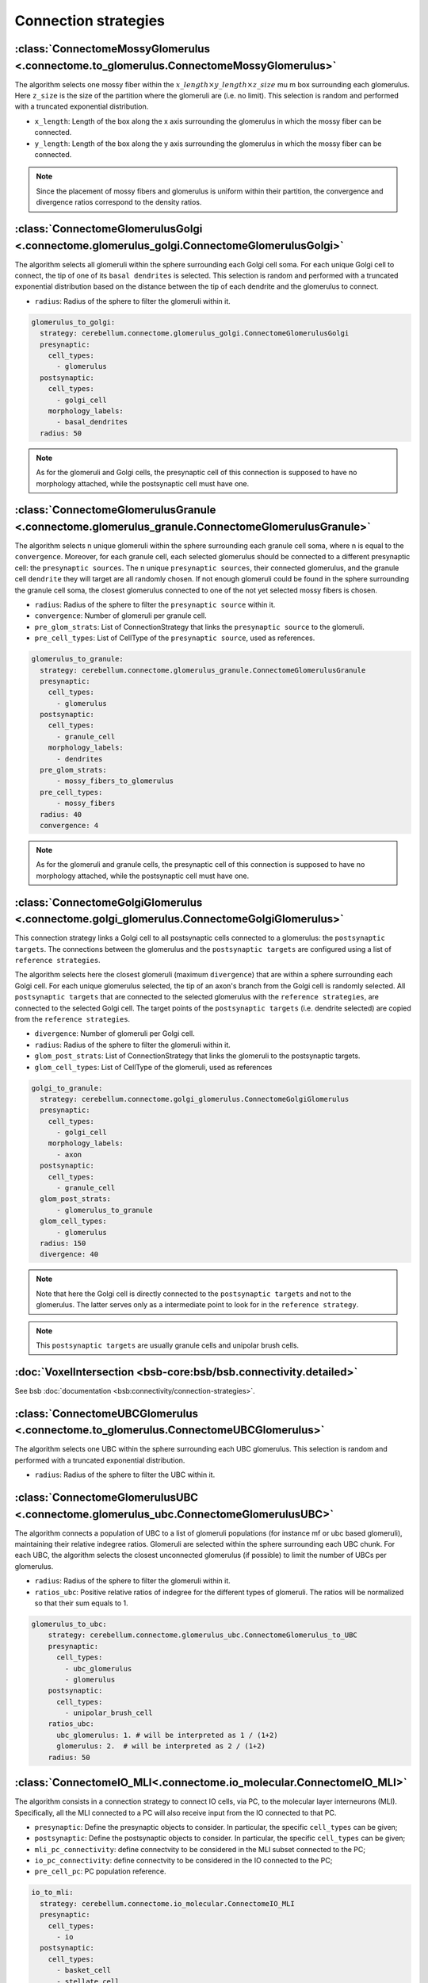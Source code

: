 Connection strategies
---------------------

.. _mossy_glom:

:class:`ConnectomeMossyGlomerulus <.connectome.to_glomerulus.ConnectomeMossyGlomerulus>`
~~~~~~~~~~~~~~~~~~~~~~~~~~~~~~~~~~~~~~~~~~~~~~~~~~~~~~~~~~~~~~~~~~~~~~~~~~~~~~~~~~~~~~~~

The algorithm selects one mossy fiber within the :math:`x\_length \times y\_length \times z\_size`  \mu m box surrounding
each glomerulus. Here ``z_size`` is the size of the partition where the glomeruli are (i.e. no limit).
This selection is random and performed with a truncated exponential distribution.

* ``x_length``: Length of the box along the x axis surrounding the glomerulus in which the mossy fiber can be connected.

* ``y_length``: Length of the box along the y axis surrounding the glomerulus in which the mossy fiber can be connected.

.. note::
    Since the placement of mossy fibers and glomerulus is uniform within their partition,
    the convergence and divergence ratios correspond to the density ratios.

.. _glom_goc:

:class:`ConnectomeGlomerulusGolgi <.connectome.glomerulus_golgi.ConnectomeGlomerulusGolgi>`
~~~~~~~~~~~~~~~~~~~~~~~~~~~~~~~~~~~~~~~~~~~~~~~~~~~~~~~~~~~~~~~~~~~~~~~~~~~~~~~~~~~~~~~~~~~

The algorithm selects all glomeruli within the sphere surrounding each Golgi cell soma. For each unique Golgi cell to
connect, the tip of one of its ``basal dendrites`` is selected. This selection is random and performed with a truncated
exponential distribution based on the distance between the tip of each dendrite and the glomerulus to connect.

* ``radius``: Radius of the sphere to filter the glomeruli within it.

.. code-block:: yaml

      glomerulus_to_golgi:
        strategy: cerebellum.connectome.glomerulus_golgi.ConnectomeGlomerulusGolgi
        presynaptic:
          cell_types:
            - glomerulus
        postsynaptic:
          cell_types:
            - golgi_cell
          morphology_labels:
            - basal_dendrites
        radius: 50

.. note::
    As for the glomeruli and Golgi cells, the presynaptic cell of this connection is supposed to
    have no morphology attached, while the postsynaptic cell must have one.

.. _glom_grc:

:class:`ConnectomeGlomerulusGranule <.connectome.glomerulus_granule.ConnectomeGlomerulusGranule>`
~~~~~~~~~~~~~~~~~~~~~~~~~~~~~~~~~~~~~~~~~~~~~~~~~~~~~~~~~~~~~~~~~~~~~~~~~~~~~~~~~~~~~~~~~~~~~~~~~

The algorithm selects n unique glomeruli within the sphere surrounding each granule cell soma, where n is equal to the
``convergence``. Moreover, for each granule cell, each selected glomerulus should be connected to a different
presynaptic cell: the ``presynaptic sources``.
The n unique ``presynaptic sources``, their connected glomerulus, and the granule cell ``dendrite`` they will target are
all randomly chosen. If not enough glomeruli could be found in the sphere surrounding the granule cell soma, the closest
glomerulus connected to one of the not yet selected mossy fibers is chosen.

* ``radius``: Radius of the sphere to filter the ``presynaptic source`` within it.

* ``convergence``: Number of glomeruli per granule cell.

* ``pre_glom_strats``: List of ConnectionStrategy that links the ``presynaptic source`` to the glomeruli.

* ``pre_cell_types``: List of CellType of the ``presynaptic source``, used as references.

.. code-block:: yaml

      glomerulus_to_granule:
        strategy: cerebellum.connectome.glomerulus_granule.ConnectomeGlomerulusGranule
        presynaptic:
          cell_types:
            - glomerulus
        postsynaptic:
          cell_types:
            - granule_cell
          morphology_labels:
            - dendrites
        pre_glom_strats:
            - mossy_fibers_to_glomerulus
        pre_cell_types:
            - mossy_fibers
        radius: 40
        convergence: 4

.. note::
    As for the glomeruli and granule cells, the presynaptic cell of this connection is supposed to
    have no morphology attached, while the postsynaptic cell must have one.

.. _goc_glom:

:class:`ConnectomeGolgiGlomerulus <.connectome.golgi_glomerulus.ConnectomeGolgiGlomerulus>`
~~~~~~~~~~~~~~~~~~~~~~~~~~~~~~~~~~~~~~~~~~~~~~~~~~~~~~~~~~~~~~~~~~~~~~~~~~~~~~~~~~~~~~~~~~~

This connection strategy links a Golgi cell to all postsynaptic cells connected to a glomerulus: the
``postsynaptic targets``. The connections between the glomerulus and the ``postsynaptic targets`` are configured using a
list of ``reference strategies``.

The algorithm selects here the closest glomeruli (maximum ``divergence``) that are within
a sphere surrounding each Golgi cell. For each unique glomerulus selected, the tip of an axon's branch from the Golgi
cell is randomly selected. All ``postsynaptic targets`` that are connected to the selected glomerulus with the
``reference strategies``, are connected to the selected Golgi cell. The target points of the ``postsynaptic targets``
(i.e. dendrite selected) are copied from the ``reference strategies``.

* ``divergence``: Number of glomeruli per Golgi cell.

* ``radius``: Radius of the sphere to filter the glomeruli within it.

* ``glom_post_strats``: List of ConnectionStrategy that links the glomeruli to the postsynaptic targets.

* ``glom_cell_types``: List of CellType of the glomeruli, used as references

.. code-block:: yaml

      golgi_to_granule:
        strategy: cerebellum.connectome.golgi_glomerulus.ConnectomeGolgiGlomerulus
        presynaptic:
          cell_types:
            - golgi_cell
          morphology_labels:
            - axon
        postsynaptic:
          cell_types:
            - granule_cell
        glom_post_strats:
            - glomerulus_to_granule
        glom_cell_types:
            - glomerulus
        radius: 150
        divergence: 40

.. note::
    Note that here the Golgi cell is directly connected to the ``postsynaptic targets`` and not to the glomerulus.
    The latter serves only as a intermediate point to look for in the ``reference strategy``.

.. note::
    This ``postsynaptic targets`` are usually granule cells and unipolar brush cells.

.. _voxel_int:

:doc:`VoxelIntersection <bsb-core:bsb/bsb.connectivity.detailed>`
~~~~~~~~~~~~~~~~~~~~~~~~~~~~~~~~~~~~~~~~~~~~~~~~~~~~~~~~~~~~~~~~~

See bsb :doc:`documentation <bsb:connectivity/connection-strategies>`.

.. _ubc_glom:

:class:`ConnectomeUBCGlomerulus <.connectome.to_glomerulus.ConnectomeUBCGlomerulus>`
~~~~~~~~~~~~~~~~~~~~~~~~~~~~~~~~~~~~~~~~~~~~~~~~~~~~~~~~~~~~~~~~~~~~~~~~~~~~~~~~~~~~
The algorithm selects one UBC within the sphere surrounding each UBC glomerulus. This selection is random and performed
with a truncated exponential distribution.

* ``radius``: Radius of the sphere to filter the UBC within it.

.. _glom_ubc:

:class:`ConnectomeGlomerulusUBC <.connectome.glomerulus_ubc.ConnectomeGlomerulusUBC>`
~~~~~~~~~~~~~~~~~~~~~~~~~~~~~~~~~~~~~~~~~~~~~~~~~~~~~~~~~~~~~~~~~~~~~~~~~~~~~~~~~~~~~

The algorithm connects a population of UBC to a list of glomeruli populations (for instance mf or ubc based glomeruli),
maintaining their relative indegree ratios.
Glomeruli are selected within the sphere surrounding each UBC chunk.
For each UBC, the algorithm selects the closest unconnected glomerulus (if possible) to limit the number of UBCs per
glomerulus.

* ``radius``: Radius of the sphere to filter the glomeruli within it.

* ``ratios_ubc``: Positive relative ratios of indegree for the different types of glomeruli. The ratios will be
  normalized so that their sum equals to 1.

.. code-block:: yaml

    glomerulus_to_ubc:
        strategy: cerebellum.connectome.glomerulus_ubc.ConnectomeGlomerulus_to_UBC
        presynaptic:
          cell_types:
            - ubc_glomerulus
            - glomerulus
        postsynaptic:
          cell_types:
            - unipolar_brush_cell
        ratios_ubc:
          ubc_glomerulus: 1. # will be interpreted as 1 / (1+2)
          glomerulus: 2.  # will be interpreted as 2 / (1+2)
        radius: 50


.. _io_mli:

:class:`ConnectomeIO_MLI<.connectome.io_molecular.ConnectomeIO_MLI>`
~~~~~~~~~~~~~~~~~~~~~~~~~~~~~~~~~~~~~~~~~~~~~~~~~~~~~~~~~~~~~~~~~~~~

The algorithm consists in a connection strategy to connect IO cells, via PC, to the molecular layer interneurons
(MLI). Specifically, all the MLI connected to a PC will also receive input from the IO connected to that PC.

* ``presynaptic``: Define the presynaptic objects to consider. In particular, the specific ``cell_types`` can be given;

* ``postsynaptic``: Define the postsynaptic objects to consider. In particular, the specific ``cell_types`` can be given;

* ``mli_pc_connectivity``: define connectvity to be considered in the MLI subset connected to the PC;

* ``io_pc_connectivity``: define connectvity to be considered in the IO connected to the PC;

* ``pre_cell_pc``: PC population reference.

.. code-block:: yaml

      io_to_mli:
        strategy: cerebellum.connectome.io_molecular.ConnectomeIO_MLI
        presynaptic:
          cell_types:
            - io
        postsynaptic:
          cell_types:
            - basket_cell
            - stellate_cell
        mli_pc_connectivity:
          - basket_to_purkinje
          - stellate_to_purkinje
        io_pc_connectivity: io_to_purkinje
        pre_cell_pc: purkinje_cell


.. _fix_in:

:doc:`FixedIndegree <bsb-core:bsb/bsb.connectivity>`
~~~~~~~~~~~~~~~~~~~~~~~~~~~~~~~~~~~~~~~~~~~~~~~~~~~~

See bsb :doc:`documentation <bsb:connectivity/connection-strategies>`.

.. _all_to_all:

:doc:`AllToAll <bsb-core:bsb/bsb.connectivity>`
~~~~~~~~~~~~~~~~~~~~~~~~~~~~~~~~~~~~~~~~~~~~~~~

See bsb :doc:`documentation <bsb:connectivity/connection-strategies>`.


:class:`DuplicateSynapses<.connectome.io_purkinje.DuplicateSynapses>`
~~~~~~~~~~~~~~~~~~~~~~~~~~~~~~~~~~~~~~~~~~~~~~~~~~~~~~~~~~~~~~~~~~~~~

BSB :class:`AfterConnectivityHook<bsb.postprocessing.AfterConnectivityHook>` to override the number of
synapses per connection pair following a :doc:`scipy stats <scipy:reference/stats>` function,
implemented as a random :class:`distribution <bsb.config._distributions.Distribution>`.

